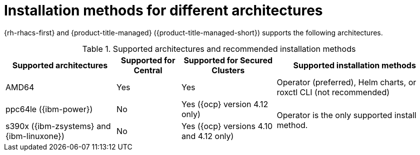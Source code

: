 // Module included in the following assemblies:
//
// * installing/acs-installation-platforms.adoc
:_content-type: REFERENCE
[id="installation-methods-for-different-architectures_{context}"]
= Installation methods for different architectures

[role="_abstract"]
{rh-rhacs-first} and {product-title-managed} ({product-title-managed-short}) supports the following architectures.

.Supported architectures and recommended installation methods
[%autowidth]
|===
|*Supported architectures*|*Supported for Central*|*Supported for Secured Clusters*|*Supported installation methods*

|AMD64
|Yes
|Yes
a|Operator (preferred), Helm charts, or roxctl CLI (not recommended)

| ppc64le ({ibm-power})
|No
|Yes ({ocp} version 4.12 only)
.2+a|Operator is the only supported install method.

| s390x ({ibm-zsystems} and {ibm-linuxone})
|No
|Yes ({ocp} versions 4.10 and 4.12 only)

|===
